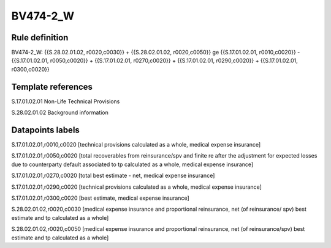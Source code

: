 =========
BV474-2_W
=========

Rule definition
---------------

BV474-2_W: {{S.28.02.01.02, r0020,c0030}} + {{S.28.02.01.02, r0020,c0050}} ge {{S.17.01.02.01, r0010,c0020}} - {{S.17.01.02.01, r0050,c0020}} + {{S.17.01.02.01, r0270,c0020}} + {{S.17.01.02.01, r0290,c0020}} + {{S.17.01.02.01, r0300,c0020}}


Template references
-------------------

S.17.01.02.01 Non-Life Technical Provisions

S.28.02.01.02 Background information


Datapoints labels
-----------------

S.17.01.02.01,r0010,c0020 [technical provisions calculated as a whole, medical expense insurance]

S.17.01.02.01,r0050,c0020 [total recoverables from reinsurance/spv and finite re after the adjustment for expected losses due to counterparty default associated to tp calculated as a whole, medical expense insurance]

S.17.01.02.01,r0270,c0020 [total best estimate - net, medical expense insurance]

S.17.01.02.01,r0290,c0020 [technical provisions calculated as a whole, medical expense insurance]

S.17.01.02.01,r0300,c0020 [best estimate, medical expense insurance]

S.28.02.01.02,r0020,c0030 [medical expense insurance and proportional reinsurance, net (of reinsurance/ spv) best estimate and tp calculated as a whole]

S.28.02.01.02,r0020,c0050 [medical expense insurance and proportional reinsurance, net (of reinsurance/spv) best estimate and tp calculated as a whole]



